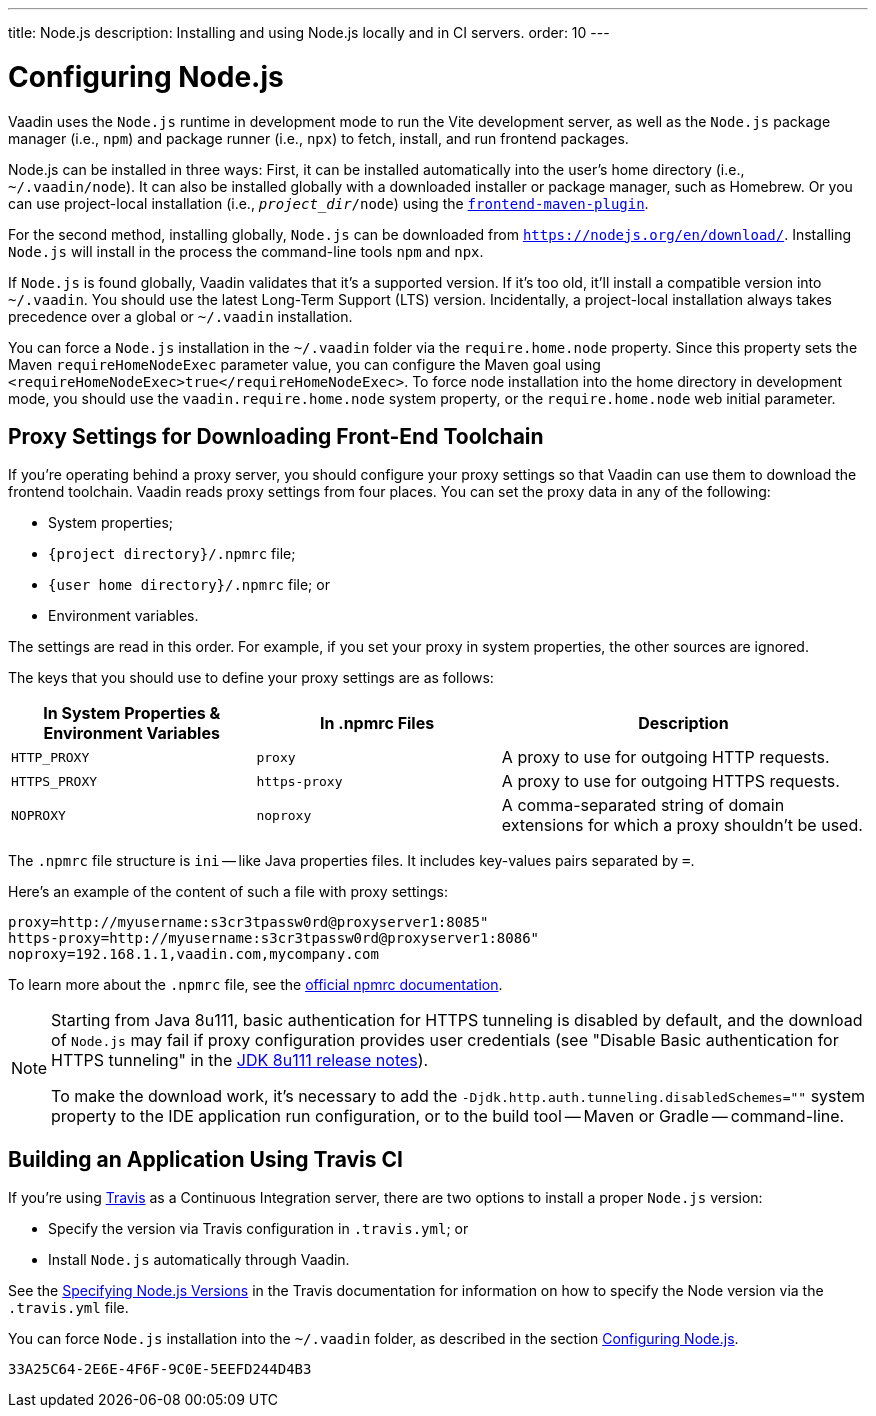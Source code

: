 ---
title: Node.js
description: Installing and using Node.js locally and in CI servers.
order: 10
---


[[node.installation]]
= Configuring Node.js

Vaadin uses the `Node.js` runtime in development mode to run the Vite development server, as well as the `Node.js` package manager (i.e., `npm`) and package runner (i.e., `npx`) to fetch, install, and run frontend packages.

Node.js can be installed in three ways: First, it can be installed automatically into the user's home directory (i.e., `~/.vaadin/node`). It can also be installed globally with a downloaded installer or package manager, such as Homebrew. Or you can use project-local installation (i.e., `_project_dir_/node`) using the https://github.com/eirslett/frontend-maven-plugin[`frontend-maven-plugin`].

For the second method, installing globally, `Node.js` can be downloaded from `https://nodejs.org/en/download/`.  Installing `Node.js` will install in the process the command-line tools `npm` and `npx`.

If `Node.js` is found globally, Vaadin validates that it's a supported version. If it's too old, it'll install a compatible version into `~/.vaadin`. You should use the latest Long-Term Support (LTS) version. Incidentally, a project-local installation always takes precedence over a global or `~/.vaadin` installation.

You can force a `Node.js` installation in the `~/.vaadin` folder via the `require.home.node` property. Since this property sets the Maven `requireHomeNodeExec` parameter value, you can configure the Maven goal using `<requireHomeNodeExec>true</requireHomeNodeExec>`. To force node installation into the home directory in development mode, you should use the `vaadin.require.home.node` system property, or the `require.home.node` web initial parameter.


== Proxy Settings for Downloading Front-End Toolchain

If you're operating behind a proxy server, you should configure your proxy settings so that Vaadin can use them to download the frontend toolchain. Vaadin reads proxy settings from four places. You can set the proxy data in any of the following:

- System properties;
- `{project directory}/.npmrc` file;
- `{user home directory}/.npmrc` file; or
- Environment variables.

The settings are read in this order. For example, if you set your proxy in system properties, the other sources are ignored.

The keys that you should use to define your proxy settings are as follows:

[cols="2,2,3", options=header,frame=none,grid=rows]
|===
|In System Properties & Environment Variables
|In .npmrc Files
|Description

|`HTTP_PROXY`
|`proxy`
|A proxy to use for outgoing HTTP requests.

|`HTTPS_PROXY`
|`https-proxy`
|A proxy to use for outgoing HTTPS requests.

|`NOPROXY`
|`noproxy`
|A comma-separated string of domain extensions for which a proxy shouldn't be used.
|===

The [filename]`.npmrc` file structure is `ini` -- like Java properties files. It includes key-values pairs separated by `=`.

Here's an example of the content of such a file with proxy settings:

----
proxy=http://myusername:s3cr3tpassw0rd@proxyserver1:8085"
https-proxy=http://myusername:s3cr3tpassw0rd@proxyserver1:8086"
noproxy=192.168.1.1,vaadin.com,mycompany.com
----

To learn more about the [filename]`.npmrc` file, see the https://docs.npmjs.com/configuring-npm/npmrc[official npmrc documentation].

[NOTE]
====
Starting from Java 8u111, basic authentication for HTTPS tunneling is disabled by default, and the download of `Node.js` may fail if proxy configuration provides user credentials (see "Disable Basic authentication for HTTPS tunneling" in the https://www.oracle.com/java/technologies/javase/8u111-relnotes.html[JDK 8u111 release notes]).

To make the download work, it's necessary to add the `-Djdk.http.auth.tunneling.disabledSchemes=""` system property to the IDE application run configuration, or to the build tool -- Maven or Gradle -- command-line.
====


== Building an Application Using Travis CI

If you're using https://travis-ci.org/[Travis] as a Continuous Integration server, there are two options to install a proper `Node.js` version:

- Specify the version via Travis configuration in [filename]`.travis.yml`; or
- Install `Node.js` automatically through Vaadin.

See the link:https://docs.travis-ci.com/user/languages/javascript-with-nodejs/#specifying-nodejs-versions[Specifying Node.js Versions] in the Travis documentation for information on how to specify the Node version via the [filename]`.travis.yml` file.

You can force `Node.js` installation into the `~/.vaadin` folder, as described in the section <<node.installation>>.


[discussion-id]`33A25C64-2E6E-4F6F-9C0E-5EEFD244D4B3`

++++
<style>
[class^=PageHeader-module-descriptionContainer] {display: none;}
</style>
++++
